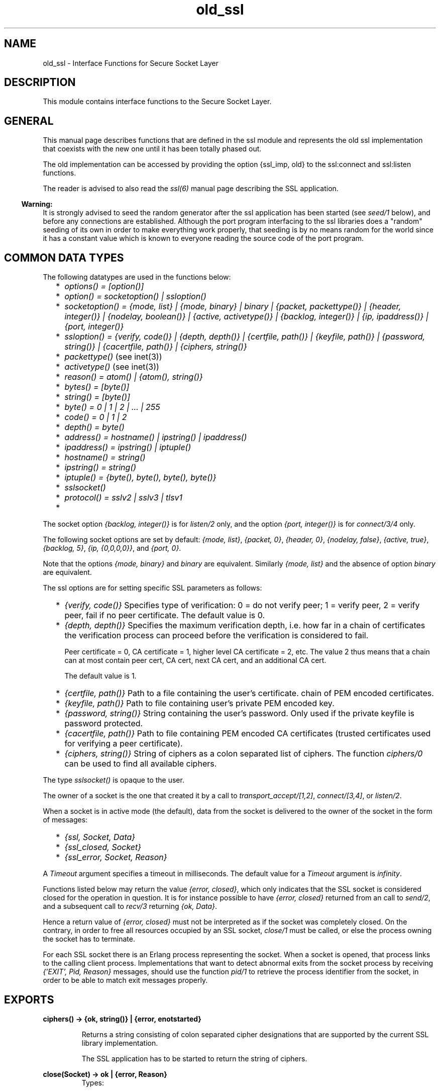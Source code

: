 .TH old_ssl 3 "ssl 4.1.6" "Ericsson AB" "Erlang Module Definition"
.SH NAME
old_ssl \- Interface Functions for Secure Socket Layer
.SH DESCRIPTION
.LP
This module contains interface functions to the Secure Socket Layer\&.
.SH "GENERAL"

.LP
This manual page describes functions that are defined in the ssl module and represents the old ssl implementation that coexists with the new one until it has been totally phased out\&.
.LP
The old implementation can be accessed by providing the option {ssl_imp, old} to the ssl:connect and ssl:listen functions\&.
.LP
The reader is advised to also read the \fIssl(6)\fR\& manual page describing the SSL application\&.
.LP

.RS -4
.B
Warning:
.RE
It is strongly advised to seed the random generator after the ssl application has been started (see \fIseed/1\fR\& below), and before any connections are established\&. Although the port program interfacing to the ssl libraries does a "random" seeding of its own in order to make everything work properly, that seeding is by no means random for the world since it has a constant value which is known to everyone reading the source code of the port program\&.

.SH "COMMON DATA TYPES"

.LP
The following datatypes are used in the functions below:
.RS 2
.TP 2
*
\fIoptions() = [option()]\fR\&
.LP
.TP 2
*
\fIoption() = socketoption() | ssloption()\fR\&
.LP
.TP 2
*
\fIsocketoption() = {mode, list} | {mode, binary} | binary | {packet, packettype()} | {header, integer()} | {nodelay, boolean()} | {active, activetype()} | {backlog, integer()} | {ip, ipaddress()} | {port, integer()}\fR\&
.LP
.TP 2
*
\fIssloption() = {verify, code()} | {depth, depth()} | {certfile, path()} | {keyfile, path()} | {password, string()} | {cacertfile, path()} | {ciphers, string()}\fR\&
.LP
.TP 2
*
\fIpackettype()\fR\& (see inet(3))
.LP
.TP 2
*
\fIactivetype()\fR\& (see inet(3))
.LP
.TP 2
*
\fIreason() = atom() | {atom(), string()}\fR\&
.LP
.TP 2
*
\fIbytes() = [byte()]\fR\&
.LP
.TP 2
*
\fIstring() = [byte()]\fR\&
.LP
.TP 2
*
\fIbyte() = 0 | 1 | 2 | \&.\&.\&. | 255\fR\&
.LP
.TP 2
*
\fIcode() = 0 | 1 | 2\fR\&
.LP
.TP 2
*
\fIdepth() = byte()\fR\&
.LP
.TP 2
*
\fIaddress() = hostname() | ipstring() | ipaddress()\fR\&
.LP
.TP 2
*
\fIipaddress() = ipstring() | iptuple()\fR\&
.LP
.TP 2
*
\fIhostname() = string()\fR\&
.LP
.TP 2
*
\fIipstring() = string()\fR\&
.LP
.TP 2
*
\fIiptuple() = {byte(), byte(), byte(), byte()}\fR\&
.LP
.TP 2
*
\fIsslsocket()\fR\&
.LP
.TP 2
*
\fIprotocol() = sslv2 | sslv3 | tlsv1\fR\&
.LP
.TP 2
*
\fI\fR\&
.LP
.RE

.LP
The socket option \fI{backlog, integer()}\fR\& is for \fIlisten/2\fR\& only, and the option \fI{port, integer()}\fR\& is for \fIconnect/3/4\fR\& only\&.
.LP
The following socket options are set by default: \fI{mode, list}\fR\&, \fI{packet, 0}\fR\&, \fI{header, 0}\fR\&, \fI{nodelay, false}\fR\&, \fI{active, true}\fR\&, \fI{backlog, 5}\fR\&, \fI{ip, {0,0,0,0}}\fR\&, and \fI{port, 0}\fR\&\&.
.LP
Note that the options \fI{mode, binary}\fR\& and \fIbinary\fR\& are equivalent\&. Similarly \fI{mode, list}\fR\& and the absence of option \fIbinary\fR\& are equivalent\&.
.LP
The ssl options are for setting specific SSL parameters as follows:
.RS 2
.TP 2
*
\fI{verify, code()}\fR\& Specifies type of verification: 0 = do not verify peer; 1 = verify peer, 2 = verify peer, fail if no peer certificate\&. The default value is 0\&.
.LP
.TP 2
*
\fI{depth, depth()}\fR\& Specifies the maximum verification depth, i\&.e\&. how far in a chain of certificates the verification process can proceed before the verification is considered to fail\&.
.RS 2
.LP
Peer certificate = 0, CA certificate = 1, higher level CA certificate = 2, etc\&. The value 2 thus means that a chain can at most contain peer cert, CA cert, next CA cert, and an additional CA cert\&.
.RE
.RS 2
.LP
The default value is 1\&.
.RE
.LP
.TP 2
*
\fI{certfile, path()}\fR\& Path to a file containing the user\&'s certificate\&. chain of PEM encoded certificates\&.
.LP
.TP 2
*
\fI{keyfile, path()}\fR\& Path to file containing user\&'s private PEM encoded key\&.
.LP
.TP 2
*
\fI{password, string()}\fR\& String containing the user\&'s password\&. Only used if the private keyfile is password protected\&.
.LP
.TP 2
*
\fI{cacertfile, path()}\fR\& Path to file containing PEM encoded CA certificates (trusted certificates used for verifying a peer certificate)\&.
.LP
.TP 2
*
\fI{ciphers, string()}\fR\& String of ciphers as a colon separated list of ciphers\&. The function \fIciphers/0\fR\& can be used to find all available ciphers\&.
.LP
.RE

.LP
The type \fIsslsocket()\fR\& is opaque to the user\&.
.LP
The owner of a socket is the one that created it by a call to \fItransport_accept/[1,2]\fR\&, \fIconnect/[3,4]\fR\&, or \fIlisten/2\fR\&\&.
.LP
When a socket is in active mode (the default), data from the socket is delivered to the owner of the socket in the form of messages:
.RS 2
.TP 2
*
\fI{ssl, Socket, Data}\fR\&
.LP
.TP 2
*
\fI{ssl_closed, Socket}\fR\&
.LP
.TP 2
*
\fI{ssl_error, Socket, Reason}\fR\&
.LP
.RE

.LP
A \fITimeout\fR\& argument specifies a timeout in milliseconds\&. The default value for a \fITimeout\fR\& argument is \fIinfinity\fR\&\&.
.LP
Functions listed below may return the value \fI{error, closed}\fR\&, which only indicates that the SSL socket is considered closed for the operation in question\&. It is for instance possible to have \fI{error, closed}\fR\& returned from an call to \fIsend/2\fR\&, and a subsequent call to \fIrecv/3\fR\& returning \fI{ok, Data}\fR\&\&.
.LP
Hence a return value of \fI{error, closed}\fR\& must not be interpreted as if the socket was completely closed\&. On the contrary, in order to free all resources occupied by an SSL socket, \fIclose/1\fR\& must be called, or else the process owning the socket has to terminate\&.
.LP
For each SSL socket there is an Erlang process representing the socket\&. When a socket is opened, that process links to the calling client process\&. Implementations that want to detect abnormal exits from the socket process by receiving \fI{\&'EXIT\&', Pid, Reason}\fR\& messages, should use the function \fIpid/1\fR\& to retrieve the process identifier from the socket, in order to be able to match exit messages properly\&.
.SH EXPORTS
.LP
.B
ciphers() -> {ok, string()} | {error, enotstarted}
.br
.RS
.LP
Returns a string consisting of colon separated cipher designations that are supported by the current SSL library implementation\&.
.LP
The SSL application has to be started to return the string of ciphers\&.
.RE
.LP
.B
close(Socket) -> ok | {error, Reason}
.br
.RS
.TP 3
Types:

Socket = sslsocket()
.br
.RE
.RS
.LP
Closes a socket returned by \fItransport_accept/[1,2]\fR\&, \fIconnect/[3,4]\fR\&, or \fIlisten/2\fR\&
.RE
.LP
.B
connect(Address, Port, Options) -> {ok, Socket} | {error, Reason}
.br
.B
connect(Address, Port, Options, Timeout) -> {ok, Socket} | {error, Reason}
.br
.RS
.TP 3
Types:

Address = address()
.br
Port = integer()
.br
Options = [connect_option()]
.br
connect_option() = {mode, list} | {mode, binary} | binary | {packet, packettype()} | {header, integer()} | {nodelay, boolean()} | {active, activetype()} | {ip, ipaddress()} | {port, integer()} | {verify, code()} | {depth, depth()} | {certfile, path()} | {keyfile, path()} | {password, string()} | {cacertfile, path()} | {ciphers, string()}
.br
Timeout = integer()
.br
Socket = sslsocket()
.br
.RE
.RS
.LP
Connects to \fIPort\fR\& at \fIAddress\fR\&\&. If the optional \fITimeout\fR\& argument is specified, and a connection could not be established within the given time, \fI{error, timeout}\fR\& is returned\&. The default value for \fITimeout\fR\& is \fIinfinity\fR\&\&.
.LP
The \fIip\fR\& and \fIport\fR\& options are for binding to a particular \fIlocal\fR\& address and port, respectively\&.
.RE
.LP
.B
connection_info(Socket) -> {ok, {Protocol, Cipher}} | {error, Reason}
.br
.RS
.TP 3
Types:

Socket = sslsocket()
.br
Protocol = protocol()
.br
Cipher = string()
.br
.RE
.RS
.LP
Gets the chosen protocol version and cipher for an established connection (accepted och connected)\&.
.RE
.LP
.B
controlling_process(Socket, NewOwner) -> ok | {error, Reason}
.br
.RS
.TP 3
Types:

Socket = sslsocket()
.br
NewOwner = pid()
.br
.RE
.RS
.LP
Assigns a new controlling process to \fISocket\fR\&\&. A controlling process is the owner of a socket, and receives all messages from the socket\&.
.RE
.LP
.B
format_error(ErrorCode) -> string()
.br
.RS
.TP 3
Types:

ErrorCode = term()
.br
.RE
.RS
.LP
Returns a diagnostic string describing an error\&.
.RE
.LP
.B
getopts(Socket, OptionsTags) -> {ok, Options} | {error, Reason}
.br
.RS
.TP 3
Types:

Socket = sslsocket()
.br
OptionTags = [optiontag()]()
.br
.RE
.RS
.LP
Returns the options the tags of which are \fIOptionTags\fR\& for for the socket \fISocket\fR\&\&.
.RE
.LP
.B
listen(Port, Options) -> {ok, ListenSocket} | {error, Reason}
.br
.RS
.TP 3
Types:

Port = integer()
.br
Options = [listen_option()]
.br
listen_option() = {mode, list} | {mode, binary} | binary | {packet, packettype()} | {header, integer()} | {active, activetype()} | {backlog, integer()} | {ip, ipaddress()} | {verify, code()} | {depth, depth()} | {certfile, path()} | {keyfile, path()} | {password, string()} | {cacertfile, path()} | {ciphers, string()}
.br
ListenSocket = sslsocket()
.br
.RE
.RS
.LP
Sets up a socket to listen on port \fIPort\fR\& at the local host\&. If \fIPort\fR\& is zero, \fIlisten/2\fR\& picks an available port number (use \fIport/1\fR\& to retrieve it)\&.
.LP
The listen queue size defaults to 5\&. If a different value is wanted, the option \fI{backlog, Size}\fR\& should be added to the list of options\&.
.LP
An empty \fIOptions\fR\& list is considered an error, and \fI{error, enooptions}\fR\& is returned\&.
.LP
The returned \fIListenSocket\fR\& can only be used in calls to \fItransport_accept/[1,2]\fR\&\&.
.RE
.LP
.B
peercert(Socket) -> {ok, Cert} | {error, Reason}
.br
.RS
.TP 3
Types:

Socket = sslsocket()
.br
Cert = binary()()
.br
Subject = term()()
.br
.RE
.RS
.LP
Returns the DER encoded peer certificate, the certificate can be decoded with \fIpublic_key:pkix_decode_cert/2\fR\&\&.
.RE
.LP
.B
peername(Socket) -> {ok, {Address, Port}} | {error, Reason}
.br
.RS
.TP 3
Types:

Socket = sslsocket()
.br
Address = ipaddress()
.br
Port = integer()
.br
.RE
.RS
.LP
Returns the address and port number of the peer\&.
.RE
.LP
.B
pid(Socket) -> pid()
.br
.RS
.TP 3
Types:

Socket = sslsocket()
.br
.RE
.RS
.LP
Returns the pid of the socket process\&. The returned pid should only be used for receiving exit messages\&.
.RE
.LP
.B
recv(Socket, Length) -> {ok, Data} | {error, Reason}
.br
.B
recv(Socket, Length, Timeout) -> {ok, Data} | {error, Reason}
.br
.RS
.TP 3
Types:

Socket = sslsocket()
.br
Length = integer() >= 0
.br
Timeout = integer()
.br
Data = bytes() | binary()
.br
.RE
.RS
.LP
Receives data on socket \fISocket\fR\& when the socket is in passive mode, i\&.e\&. when the option \fI{active, false}\fR\& has been specified\&.
.LP
A notable return value is \fI{error, closed}\fR\& which indicates that the socket is closed\&.
.LP
A positive value of the \fILength\fR\& argument is only valid when the socket is in raw mode (option \fI{packet, 0}\fR\& is set, and the option \fIbinary\fR\& is \fInot\fR\& set); otherwise it should be set to 0, whence all available bytes are returned\&.
.LP
If the optional \fITimeout\fR\& parameter is specified, and no data was available within the given time, \fI{error, timeout}\fR\& is returned\&. The default value for \fITimeout\fR\& is \fIinfinity\fR\&\&.
.RE
.LP
.B
seed(Data) -> ok | {error, Reason}
.br
.RS
.TP 3
Types:

Data = iolist() | binary()
.br
.RE
.RS
.LP
Seeds the ssl random generator\&.
.LP
It is strongly advised to seed the random generator after the ssl application has been started, and before any connections are established\&. Although the port program interfacing to the OpenSSL libraries does a "random" seeding of its own in order to make everything work properly, that seeding is by no means random for the world since it has a constant value which is known to everyone reading the source code of the seeding\&.
.LP
A notable return value is \fI{error, edata}}\fR\& indicating that \fIData\fR\& was not a binary nor an iolist\&.
.RE
.LP
.B
send(Socket, Data) -> ok | {error, Reason}
.br
.RS
.TP 3
Types:

Socket = sslsocket()
.br
Data = iolist() | binary()
.br
.RE
.RS
.LP
Writes \fIData\fR\& to \fISocket\fR\&\&.
.LP
A notable return value is \fI{error, closed}\fR\& indicating that the socket is closed\&.
.RE
.LP
.B
setopts(Socket, Options) -> ok | {error, Reason}
.br
.RS
.TP 3
Types:

Socket = sslsocket()
.br
Options = [socketoption]()
.br
.RE
.RS
.LP
Sets options according to \fIOptions\fR\& for the socket \fISocket\fR\&\&.
.RE
.LP
.B
ssl_accept(Socket) -> ok | {error, Reason}
.br
.B
ssl_accept(Socket, Timeout) -> ok | {error, Reason}
.br
.RS
.TP 3
Types:

Socket = sslsocket()
.br
Timeout = integer()
.br
Reason = atom()
.br
.RE
.RS
.LP
The \fIssl_accept\fR\& function establish the SSL connection on the server side\&. It should be called directly after \fItransport_accept\fR\&, in the spawned server-loop\&.
.LP
Note that the ssl connection is not complete until \fIssl_accept\fR\& has returned \fItrue\fR\&, and if an error is returned, the socket is unavailable and for instance \fIclose/1\fR\& will crash\&.
.RE
.LP
.B
sockname(Socket) -> {ok, {Address, Port}} | {error, Reason}
.br
.RS
.TP 3
Types:

Socket = sslsocket()
.br
Address = ipaddress()
.br
Port = integer()
.br
.RE
.RS
.LP
Returns the local address and port number of the socket \fISocket\fR\&\&.
.RE
.LP
.B
transport_accept(Socket) -> {ok, NewSocket} | {error, Reason}
.br
.B
transport_accept(Socket, Timeout) -> {ok, NewSocket} | {error, Reason}
.br
.RS
.TP 3
Types:

Socket = NewSocket = sslsocket()
.br
Timeout = integer()
.br
Reason = atom()
.br
.RE
.RS
.LP
Accepts an incoming connection request on a listen socket\&. \fIListenSocket\fR\& must be a socket returned from \fIlisten/2\fR\&\&. The socket returned should be passed to \fIssl_accept\fR\& to complete ssl handshaking and establishing the connection\&.
.LP

.RS -4
.B
Warning:
.RE
The socket returned can only be used with \fIssl_accept\fR\&, no traffic can be sent or received before that call\&.

.LP
The accepted socket inherits the options set for \fIListenSocket\fR\& in \fIlisten/2\fR\&\&.
.LP
The default value for \fITimeout\fR\& is \fIinfinity\fR\&\&. If \fITimeout\fR\& is specified, and no connection is accepted within the given time, \fI{error, timeout}\fR\& is returned\&.
.RE
.LP
.B
version() -> {ok, {SSLVsn, CompVsn, LibVsn}}
.br
.RS
.TP 3
Types:

SSLVsn = CompVsn = LibVsn = string()()
.br
.RE
.RS
.LP
Returns the SSL application version (\fISSLVsn\fR\&), the library version used when compiling the SSL application port program (\fICompVsn\fR\&), and the actual library version used when dynamically linking in runtime (\fILibVsn\fR\&)\&.
.LP
If the SSL application has not been started, \fICompVsn\fR\& and \fILibVsn\fR\& are empty strings\&.
.RE
.SH "ERRORS"

.LP
The possible error reasons and the corresponding diagnostic strings returned by \fIformat_error/1\fR\& are either the same as those defined in the \fIinet(3)\fR\& reference manual, or as follows:
.RS 2
.TP 2
.B
\fIclosed\fR\&:
Connection closed for the operation in question\&.
.TP 2
.B
\fIebadsocket\fR\&:
Connection not found (internal error)\&.
.TP 2
.B
\fIebadstate\fR\&:
Connection not in connect state (internal error)\&.
.TP 2
.B
\fIebrokertype\fR\&:
Wrong broker type (internal error)\&.
.TP 2
.B
\fIecacertfile\fR\&:
Own CA certificate file is invalid\&.
.TP 2
.B
\fIecertfile\fR\&:
Own certificate file is invalid\&.
.TP 2
.B
\fIechaintoolong\fR\&:
The chain of certificates provided by peer is too long\&.
.TP 2
.B
\fIecipher\fR\&:
Own list of specified ciphers is invalid\&.
.TP 2
.B
\fIekeyfile\fR\&:
Own private key file is invalid\&.
.TP 2
.B
\fIekeymismatch\fR\&:
Own private key does not match own certificate\&.
.TP 2
.B
\fIenoissuercert\fR\&:
Cannot find certificate of issuer of certificate provided by peer\&.
.TP 2
.B
\fIenoservercert\fR\&:
Attempt to do accept without having set own certificate\&.
.TP 2
.B
\fIenotlistener\fR\&:
Attempt to accept on a non-listening socket\&.
.TP 2
.B
\fIenoproxysocket\fR\&:
No proxy socket found (internal error)\&.
.TP 2
.B
\fIenooptions\fR\&:
The list of options is empty\&.
.TP 2
.B
\fIenotstarted\fR\&:
The SSL application has not been started\&.
.TP 2
.B
\fIeoptions\fR\&:
Invalid list of options\&.
.TP 2
.B
\fIepeercert\fR\&:
Certificate provided by peer is in error\&.
.TP 2
.B
\fIepeercertexpired\fR\&:
Certificate provided by peer has expired\&.
.TP 2
.B
\fIepeercertinvalid\fR\&:
Certificate provided by peer is invalid\&.
.TP 2
.B
\fIeselfsignedcert\fR\&:
Certificate provided by peer is self signed\&.
.TP 2
.B
\fIesslaccept\fR\&:
Server SSL handshake procedure between client and server failed\&.
.TP 2
.B
\fIesslconnect\fR\&:
Client SSL handshake procedure between client and server failed\&.
.TP 2
.B
\fIesslerrssl\fR\&:
SSL protocol failure\&. Typically because of a fatal alert from peer\&.
.TP 2
.B
\fIewantconnect\fR\&:
Protocol wants to connect, which is not supported in this version of the SSL application\&.
.TP 2
.B
\fIex509lookup\fR\&:
Protocol wants X\&.509 lookup, which is not supported in this version of the SSL application\&.
.TP 2
.B
\fI{badcall, Call}\fR\&:
Call not recognized for current mode (active or passive) and state of socket\&.
.TP 2
.B
\fI{badcast, Cast}\fR\&:
Call not recognized for current mode (active or passive) and state of socket\&.
.TP 2
.B
\fI{badinfo, Info}\fR\&:
Call not recognized for current mode (active or passive) and state of socket\&.
.RE
.SH "SEE ALSO"

.LP
gen_tcp(3), inet(3) public_key(3)